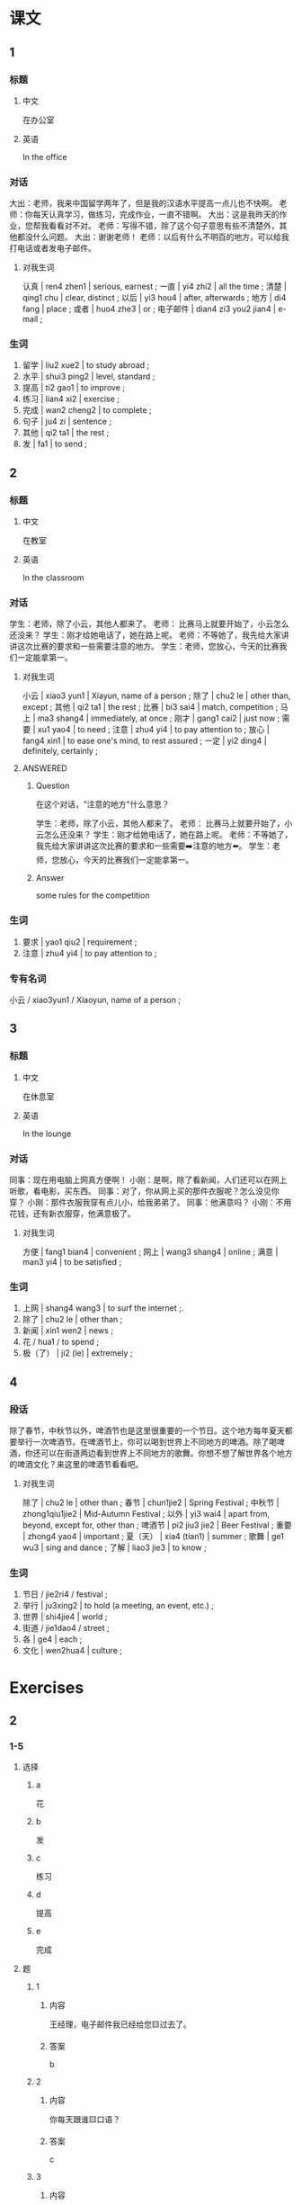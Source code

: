 :PROPERTIES:
:CREATED: [2022-05-21 23:22:09 -05]
:END:

* 课文
:PROPERTIES:
:CREATED: [2022-05-21 23:22:12 -05]
:END:

** 1
:PROPERTIES:
:CREATED: [2022-05-21 23:22:14 -05]
:ID: fd07529d-e4fd-4ad6-ac58-98a4473a05da
:END:

*** 标题

**** 中文

在办公室

**** 英语

In the office

*** 对话

大出：老师，我来中国留学两年了，但是我的汉语水平提高一点儿也不快啊。
老师：你每天认真学习，做练习，完成作业，一直不错啊。
大出：这是我昨天的作业，您帮我看看对不对。
老师：写得不错，除了这个句子意思有些不清楚外，其他都没什么问题。
大出：谢谢老师！
老师：以后有什么不明百的地方，可以给我打电话或者发电子邮件。

**** 对我生词
:PROPERTIES:
:CREATED: [2022-12-19 13:02:50 -05]
:END:

认真 | ren4 zhen1 | serious, earnest ;
一直 | yi4 zhi2 | all the time ;
清楚 | qing1 chu | clear, distinct ;
以后 | yi3 hou4 | after, afterwards ;
地方 | di4 fang | place ;
或者 | huo4 zhe3 | or ;
电子邮件 | dian4 zi3 you2 jian4 | e-mail ;

*** 生词

1. 留学 | liu2 xue2 | to study abroad ;
2. 水平 | shui3 ping2 | level, standard ;
3. 提高 | ti2 gao1 | to improve ;
4. 练习 | lian4 xi2 | exercise ;
5. 完成 | wan2 cheng2 | to complete ;
6. 句子 | ju4 zi | sentence ;
7. 其他 | qi2 ta1 | the rest ;
8. 发 | fa1 | to send ;

** 2
:PROPERTIES:
:CREATED: [2022-05-21 23:37:48 -05]
:ID: 9f4fb15e-06b4-4567-a5e7-8e8a315c838e3
:END:

*** 标题

**** 中文

在教室

**** 英语

In the classroom

*** 对话

学生：老师，除了小云，其他人都来了。
老师： 比赛马上就要开始了，小云怎么还没来？
学生：刚才给她电话了，她在路上呢。
老师：不等她了，我先给大家讲讲这次比赛的要求和一些需要注意的地方。
学生：老师，您放心，今天的比赛我们一定能拿第一。



**** 对我生词
:PROPERTIES:
:CREATED: [2022-12-19 13:03:32 -05]
:END:

小云 | xiao3 yun1 | Xiayun, name of a person ;
除了 | chu2 le | other than, except ;
其他 | qi2 ta1 | the rest ;
比赛 | bi3 sai4 | match, competition ;
马上 | ma3 shang4 | immediately, at once ;
刚才 | gang1 cai2 | just now ;
需要 | xu1 yao4 | to need ;
注意 | zhu4 yi4 | to pay attention to ;
放心 | fang4 xin1 | to ease one's mind, to rest assured ;
一定 | yi2 ding4 | definitely, certainly ;

**** ANSWERED
:PROPERTIES:
:CREATED: [2022-10-03 04:13:58 -05]
:END:
:LOGBOOK:
- State "ANSWERED"   from              [2022-12-19 Mon 13:03]
- State "QUESTION"   from              [2022-10-03 Mon 04:14]
:END:

***** Question
:PROPERTIES:
:CREATED: [2022-10-03 19:52:07 -05]
:END:

在这个对话，"注意的地方"什么意思？

学生：老师，除了小云，其他人都来了。
老师： 比赛马上就要开始了，小云怎么还没来？
学生：刚才给她电话了，她在路上呢。
老师：不等她了，我先给大家讲讲这次比赛的要求和一些需要➡️注意的地方⬅️。
学生：老师，您放心，今天的比赛我们一定能拿第一。

***** Answer
:PROPERTIES:
:CREATED: [2022-10-03 19:52:51 -05]
:END:

some rules for the competition

*** 生词

9. 要求 | yao1 qiu2 | requirement ;
10. 注意 | zhu4 yi4 | to pay attention to ;

*** 专有名词
:PROPERTIES:
:CREATED: [2022-12-19 13:03:42 -05]
:END:

小云 / xiao3yun1 / Xiaoyun, name of a person ;


** 3
:PROPERTIES:
:CREATED: [2022-05-22 00:01:37 -05]
:ID: 772f41ea-d2d4-4dd3-8160-afcc848257c8
:END:

*** 标题

**** 中文

在休息室

**** 英语

In the lounge

*** 对话

同事：现在用电脑上网真方便啊！
小刚：是啊，除了看新闻，人们还可以在网上听歌，看电影，买东西。
同事：对了，你从网上买的那件衣服呢？怎么没见你穿？
小刚：那件衣服我穿有点儿小，给我弟弟了。
同事：他满意吗？
小刚：不用花钱，还有新衣服穿，他满意极了。

**** 对我生词
:PROPERTIES:
:CREATED: [2022-12-19 13:06:32 -05]
:END:

方便 | fang1 bian4 | convenient ;
网上 | wang3 shang4 | online ;
满意 | man3 yi4 | to be satisfied ;

*** 生词

11. 上网 | shang4 wang3 | to surf the internet ;.
12. 除了 | chu2 le | other than ;
13. 新闻 | xin1 wen2 | news ;
14. 花 / hua1 / to spend ;
15. 极（了） | ji2 (le) | extremely ;
** 4
:PROPERTIES:
:CREATED: [2022-05-22 00:10:13 -05]
:ID: 701adbc4-5b08-4197-bded-fe577eadaee0
:END:

*** 段话
:PROPERTIES:
:CREATED: [2022-12-19 13:06:56 -05]
:END:

除了春节，中秋节以外，啤酒节也是这里很重要的一个节日。这个地方每年夏天都要举行一次啤酒节。在啤酒节上，你可以喝到世界上不同地方的啤酒。除了喝啤酒，你还可以在街道两边看到世界上不同地方的歌舞。你想不想了解世界各个地方的啤酒文化？来这里的啤酒节看看吧。

**** 对我生词
:PROPERTIES:
:CREATED: [2022-12-19 13:08:25 -05]
:END:

除了 | chu2 le | other than ;
春节 | chun1jie2 | Spring Festival ;
中秋节 | zhong1qiu1jie2 | Mid-Autumn Festival ;
以外 | yi3 wai4 | apart from, beyond, except for, other than ;
啤酒节 | pi2 jiu3 jie2 | Beer Festival ;
重要  | zhong4 yao4 | important ;
夏（天） | xia4 (tian1) | summer ;
歌舞 | ge1 wu3 | sing and dance ;
了解 | liao3 jie3 | to know ;

*** 生词
:PROPERTIES:
:CREATED: [2022-12-19 13:07:00 -05]
:END:

16. 节日 / jie2ri4 / festival ;
17. 举行 | ju3xing2 | to hold (a meeting, an event, etc.) ;
18. 世界 | shi4jie4 | world ;
19. 街道 / jie1dao4 / street ;
20. 各 | ge4 | each ;
21. 文化 | wen2hua4 | culture ;
* Exercises

** 2

*** 1-5
:PROPERTIES:
:ID: 3ec2e688-5705-451b-838e-59d9a1900fa6
:END:

**** 选择

***** a

花

***** b

发

***** c

练习

***** d

提高

***** e

完成

**** 题

***** 1

****** 内容

王经理，电子邮件我已经给您🟨过去了。

****** 答案

b

***** 2

****** 内容

你每天跟谁🟨口语？

****** 答案

c

***** 3

****** 内容

已经夜里12点多了，但是今天的作业我还没🟨。

****** 答案

e

***** 4

****** 内容

这个月我的钱都🟨完了，不能再买新衣服了。

****** 答案

a

***** 5

****** 内容

我在这里只学了三个月汉语，但是水平🟨了不少。

****** 答案

d

*** 6-10
:PROPERTIES:
:ID: 265cc921-f1f3-4e13-8d91-a5304a40dac6
:END:

**** 选择

***** a

文化

***** b

句子

***** c

新闻

***** d

节日

***** e

世界

**** 题

***** 6

****** 内容

Ａ：今天听写五个🟨，请大家准备好笔和纸。
Ｂ：五个？老师，太多了！

****** 答案

b

***** 7

****** 内容

Ａ：🟨上有多少个国家？你知道吗？
Ｂ：这个……，我真不知道。

****** 答案

e

***** 8

****** 内容

Ａ：你为什么想去那个地方旅游？
Ｂ：我对那儿的🟨很感兴趣。

****** 答案

a

***** 9

****** 内容

Ａ：你们国家最重要的🟨是什么？
Ｂ：当然是春节！

****** 答案

d

***** 10

****** 内容

Ａ：刚才万视上的那条🟨真有产意思！
Ｂ：你快说说。

****** 答案

c



** 3

*** 1
:PROPERTIES:
:ID: 750b7237-a890-4c5e-bae8-137091ca9b75
:END:

**** 内容

Ａ：我们去这家饭馆吧，这儿的服务好🟨。
Ｂ：我也听说过，🟨服务好🟨，菜🟨。
Ａ：这儿🟨好吃的菜？
Ｂ：这儿的鱼做得最好。

**** 答案

极了
除了
以外
也很好吃
有什么

*** 2
:PROPERTIES:
:ID: e3b8bddd-3328-45cd-b0b4-b0e01a510eff
:END:

**** 内容

Ａ：我想快点儿🟨汉语🟨，应该怎么做呢？
Ｂ：你要多听、多说、多做🟨。
Ａ：🟨更容易的吗？
Ｂ：没有了。

**** 答案

提高
水平
才能提高
除了这些还有什么

*** 3
:PROPERTIES:
:ID: a25b275e-8740-45ff-b733-e2320994f32f
:END:

**** 内容

Ａ：有🟨喝的吗？
Ｂ：这儿有一些咖啡。
Ａ：🟨，还有其他的吗？
Ｂ：那边还有牛奶和茶。

**** 答案

什么
除了咖啡

*** 4
:PROPERTIES:
:ID: 497960b5-fc0a-45f4-b329-9583813346f6
:END:

**** 内容

Ａ：经理，今天的工作我们已经🟨了。
Ｂ：好🟨！明天的工作大家有问题吗？
Ａ：没🟨问题。
Ｂ：好的，大家一起努力。

**** 答案

完成
极了
什么
